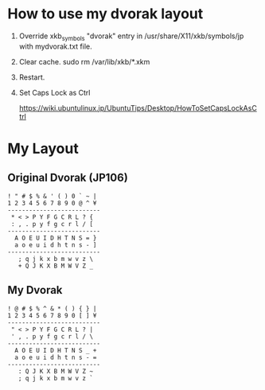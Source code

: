 * How to use my dvorak layout
1) Override xkb_symbols "dvorak" entry in /usr/share/X11/xkb/symbols/jp
   with mydvorak.txt file.

4) Clear cache.
  sudo rm /var/lib/xkb/*.xkm

3) Restart.

4) Set Caps Lock as Ctrl

  https://wiki.ubuntulinux.jp/UbuntuTips/Desktop/HowToSetCapsLockAsCtrl

* My Layout
** Original Dvorak (JP106)

#+BEGIN_EXAMPLE
! " # $ % & ' ( ) 0 ` ~ |
1 2 3 4 5 6 7 8 9 0 @ ^ ¥
--------------------------
 * < > P Y F G C R L ? {
 : , . p y f g c r l / [
--------------------------
  A O E U I D H T N S = }
  a o e u i d h t n s - ]
--------------------------
   ; q j k x b m w v z \
   + Q J K X B M W V Z _
#+END_EXAMPLE

** My Dvorak

#+BEGIN_EXAMPLE
! @ # $ % ^ & * ( ) { } |
1 2 3 4 5 6 7 8 9 0 [ ] ¥
--------------------------
 " < > P Y F G C R L ? |
 ' , . p y f g c r l / \
--------------------------
  A O E U I D H T N S _ +
  a o e u i d h t n s - =
--------------------------
   : Q J K X B M W V Z ~
   ; q j k x b m w v z `
#+END_EXAMPLE



